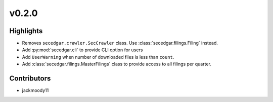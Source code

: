 v0.2.0
------

Highlights
~~~~~~~~~~

* Removes ``secedgar.crawler.SecCrawler`` class. Use :class:`secedgar.filings.Filing` instead.
* Add :py:mod:`secedgar.cli` to provide CLI option for users
* Add ``UserWarning`` when number of downloaded files is less than ``count``.
* Add :class:`secedgar.filings.MasterFilings` class to provide access to all filings per quarter.

Contributors
~~~~~~~~~~~~

- jackmoody11